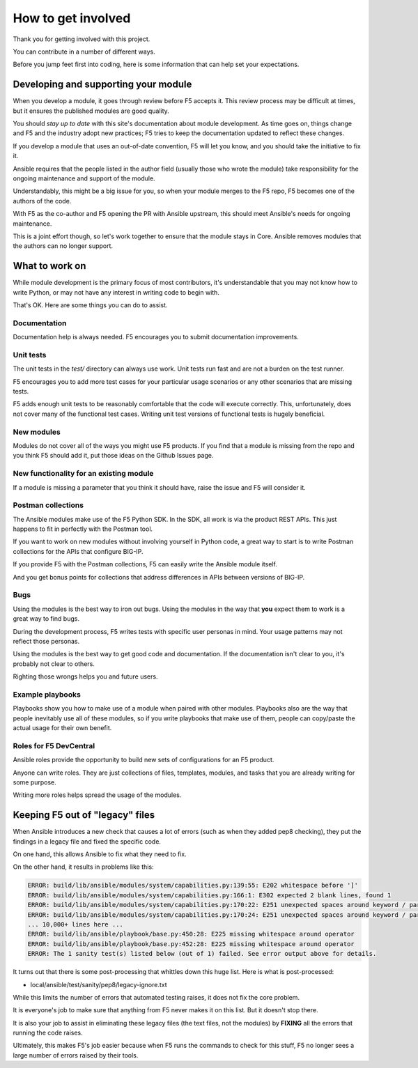 How to get involved
===================

Thank you for getting involved with this project.

You can contribute in a number of different ways.

Before you jump feet first into coding, here is some information that can help set your expectations.

Developing and supporting your module
-------------------------------------

When you develop a module, it goes through review before F5 accepts it. This review process may be difficult at times, but it ensures the published modules are good quality.

You should *stay up to date* with this site's documentation about module development. As time goes on, things change and F5 and the industry adopt new practices; F5 tries to keep the documentation updated to reflect these changes.

If you develop a module that uses an out-of-date convention, F5 will let you know, and you should take the initiative to fix it.

Ansible requires that the people listed in the author field (usually those who wrote the module) take responsibility for the ongoing maintenance and support of the module.

Understandably, this might be a big issue for you, so when your module merges to the F5 repo, F5 becomes one of the authors of the code.

With F5 as the co-author and F5 opening the PR with Ansible upstream, this should meet Ansible's needs for ongoing maintenance.

This is a joint effort though, so let's work together to ensure that the module stays in Core. Ansible removes modules that the authors can no longer support.

What to work on
---------------

While module development is the primary focus of most contributors, it's understandable that you may not know how to write Python, or may not have any interest in writing code to begin with.

That's OK. Here are some things you can do to assist.

Documentation
`````````````

Documentation help is always needed. F5 encourages you to submit documentation improvements.

Unit tests
``````````

The unit tests in the `test/` directory can always use work. Unit tests run fast and are not a burden on the test runner.

F5 encourages you to add more test cases for your particular usage scenarios or any other scenarios that are missing tests.

F5 adds enough unit tests to be reasonably comfortable that the code will execute correctly. This, unfortunately, does not cover many of the functional test cases. Writing unit test versions of functional tests is hugely beneficial.

New modules
```````````

Modules do not cover all of the ways you might use F5 products. If you find that a module is missing from the repo and you think F5 should add it, put those ideas on the Github Issues page.

New functionality for an existing module
````````````````````````````````````````

If a module is missing a parameter that you think it should have, raise the issue and F5 will consider it.

Postman collections
```````````````````

The Ansible modules make use of the F5 Python SDK. In the SDK, all work is via the product REST APIs. This just happens to fit in perfectly with the Postman tool.

If you want to work on new modules without involving yourself in Python code, a great way to start is to write Postman collections for the APIs that configure BIG-IP.

If you provide F5 with the Postman collections, F5 can easily write the Ansible module itself.

And you get bonus points for collections that address differences in APIs between versions of BIG-IP.

Bugs
````

Using the modules is the best way to iron out bugs. Using the modules in the way that **you** expect them to work is a great way to find bugs.

During the development process, F5 writes tests with specific user personas in mind. Your usage patterns may not reflect those personas.

Using the modules is the best way to get good code and documentation. If the documentation isn't clear to you, it's probably not clear to others.

Righting those wrongs helps you and future users.

Example playbooks
`````````````````

Playbooks show you how to make use of a module when paired with other modules. Playbooks also are the way that people inevitably use all of these modules, so if you write playbooks that make use of them, people can copy/paste the actual usage for their own benefit.

Roles for F5 DevCentral
```````````````````````

Ansible roles provide the opportunity to build new sets of configurations for an F5 product.

Anyone can write roles. They are just collections of files, templates, modules, and tasks that you are already writing for some purpose.

Writing more roles helps spread the usage of the modules.


Keeping F5 out of "legacy" files
--------------------------------

When Ansible introduces a new check that causes a lot of errors (such as when they added pep8 checking), they put the findings in a legacy file and fixed the specific code.

On one hand, this allows Ansible to fix what they need to fix.

On the other hand, it results in problems like this:

.. code-block:: bash

   ERROR: build/lib/ansible/modules/system/capabilities.py:139:55: E202 whitespace before ']'
   ERROR: build/lib/ansible/modules/system/capabilities.py:166:1: E302 expected 2 blank lines, found 1
   ERROR: build/lib/ansible/modules/system/capabilities.py:170:22: E251 unexpected spaces around keyword / parameter equals
   ERROR: build/lib/ansible/modules/system/capabilities.py:170:24: E251 unexpected spaces around keyword / parameter equals
   ... 10,000+ lines here ...
   ERROR: build/lib/ansible/playbook/base.py:450:28: E225 missing whitespace around operator
   ERROR: build/lib/ansible/playbook/base.py:452:28: E225 missing whitespace around operator
   ERROR: The 1 sanity test(s) listed below (out of 1) failed. See error output above for details.

It turns out that there is some post-processing that whittles down this huge list. Here is what is post-processed:

- local/ansible/test/sanity/pep8/legacy-ignore.txt

While this limits the number of errors that automated testing raises, it does not fix the core problem.

It is everyone's job to make sure that anything from F5 never makes it on this list. But it doesn't stop there.

It is also your job to assist in eliminating these legacy files (the text files, not the modules) by **FIXING** all the errors that running the code raises.

Ultimately, this makes F5's job easier because when F5 runs the commands to check for this stuff, F5 no longer sees a large number of errors raised by their tools.
